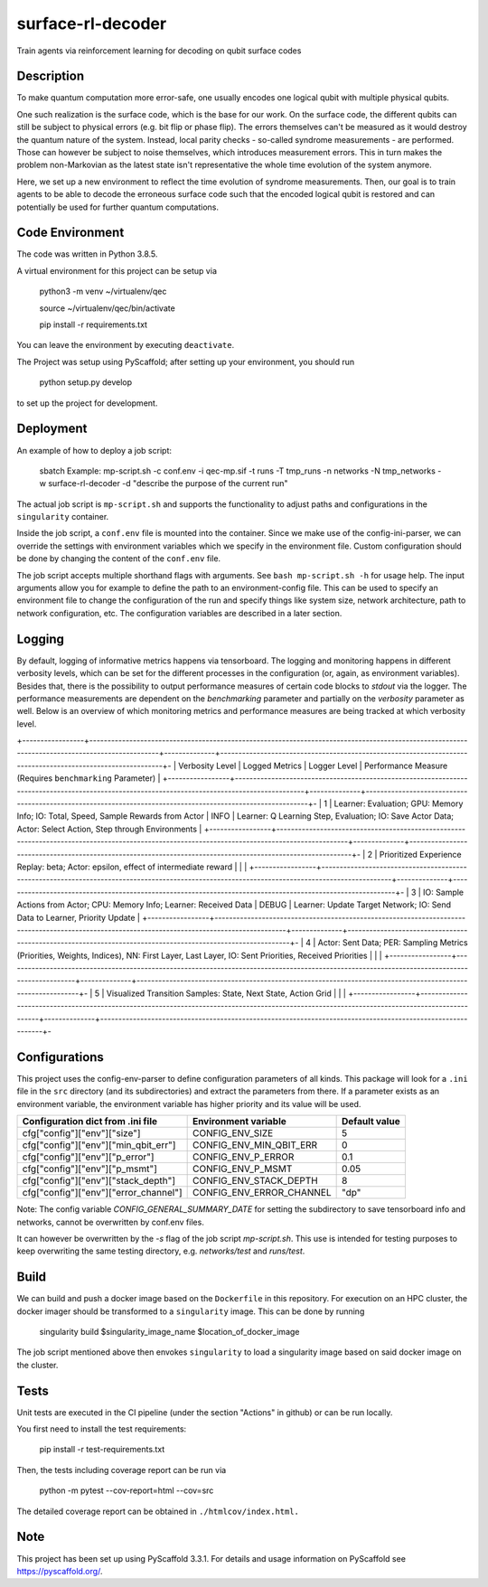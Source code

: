 ==================
surface-rl-decoder
==================

Train agents via reinforcement learning for decoding on qubit surface codes 


Description
===========

To make quantum computation more error-safe, one usually encodes one logical
qubit with multiple physical qubits.

One such realization is the surface code, which is the base for our work.
On the surface code, the different qubits can still be subject to physical errors
(e.g. bit flip or phase flip).
The errors themselves can't be measured as it would destroy the quantum nature of
the system. Instead, local parity checks - so-called syndrome measurements - are performed.
Those can however be subject to noise themselves, which introduces measurement errors.
This in turn makes the problem non-Markovian as the latest state isn't representative
the whole time evolution of the system anymore.

Here, we set up a new environment to reflect the time evolution of syndrome measurements.
Then, our goal is to train agents to be able to decode the erroneous surface code
such that the encoded logical qubit is restored and can potentially be used for further
quantum computations.

Code Environment
================

The code was written in Python 3.8.5.

A virtual environment for this project can be setup via

    python3 -m venv ~/virtualenv/qec
    
    source ~/virtualenv/qec/bin/activate
    
    pip install -r requirements.txt

You can leave the environment by executing ``deactivate``.


The Project was setup using PyScaffold; after setting up your environment, you should run

    python setup.py develop

to set up the project for development.


Deployment
==========

An example of how to deploy a job script:

    sbatch Example: mp-script.sh -c conf.env -i qec-mp.sif -t runs -T tmp_runs -n networks -N tmp_networks -w surface-rl-decoder -d "describe the purpose of the current run"

The actual job script is ``mp-script.sh`` and supports the functionality to adjust paths and configurations in the ``singularity`` container.

Inside the job script, a ``conf.env`` file is mounted into the container.
Since we make use of the config-ini-parser, we can override the settings with environment variables which
we specify in the environment file. Custom configuration should be done by changing the content of the ``conf.env`` file.

The job script accepts multiple shorthand flags with arguments. See ``bash mp-script.sh -h`` for usage help.
The input arguments allow you for example to define the path to an environment-config file. This can be used to specify an environment file
to change the configuration of the run and specify things like system size, network architecture, path to network configuration, etc.
The configuration variables are described in a later section.

Logging
=======

By default, logging of informative metrics happens via tensorboard. The logging and monitoring happens in different verbosity levels,
which can be set for the different processes in the configuration (or, again, as environment variables).
Besides that, there is the possibility to output performance measures of certain code blocks to `stdout` via the logger.
The performance measurements are dependent on the `benchmarking` parameter and partially on the `verbosity` parameter as well.
Below is an overview of which monitoring metrics and performance measures are being tracked at which verbosity level.

+-----------------+-----------------------------------------------------------------------------------------------------------------------------------------------+--------------+------------------------------------------------------------------------------------------------------------+-
| Verbosity Level | Logged Metrics                                                                                                                                | Logger Level | Performance Measure (Requires ``benchmarking`` Parameter)                                                  | 
+-----------------+-----------------------------------------------------------------------------------------------------------------------------------------------+--------------+------------------------------------------------------------------------------------------------------------+-
| 1               | Learner: Evaluation; GPU: Memory Info; IO: Total, Speed, Sample Rewards from Actor                                                            | INFO         | Learner: Q Learning Step, Evaluation; IO: Save Actor Data; Actor: Select Action, Step through Environments | 
+-----------------+-----------------------------------------------------------------------------------------------------------------------------------------------+--------------+------------------------------------------------------------------------------------------------------------+-
| 2               | Prioritized Experience Replay: beta; Actor: epsilon, effect of intermediate reward                                                            |              |                                                                                                            | 
+-----------------+-----------------------------------------------------------------------------------------------------------------------------------------------+--------------+------------------------------------------------------------------------------------------------------------+-
| 3               | IO: Sample Actions from Actor; CPU: Memory Info; Learner: Received Data                                                                       | DEBUG        | Learner: Update Target Network; IO: Send Data to Learner, Priority Update                                  | 
+-----------------+-----------------------------------------------------------------------------------------------------------------------------------------------+--------------+------------------------------------------------------------------------------------------------------------+-
| 4               | Actor: Sent Data; PER: Sampling Metrics (Priorities, Weights, Indices), NN: First Layer, Last Layer, IO: Sent Priorities, Received Priorities |              |                                                                                                            | 
+-----------------+-----------------------------------------------------------------------------------------------------------------------------------------------+--------------+------------------------------------------------------------------------------------------------------------+-
| 5               | Visualized Transition Samples: State, Next State, Action Grid                                                                                 |              |                                                                                                            | 
+-----------------+-----------------------------------------------------------------------------------------------------------------------------------------------+--------------+------------------------------------------------------------------------------------------------------------+-



Configurations
==============

This project uses the config-env-parser to define configuration parameters of all kinds.
This package will look for a ``.ini`` file in the ``src`` directory (and its subdirectories) and extract the parameters from there.
If a parameter exists as an environment variable, the environment variable has higher priority
and its value will be used.

+---------------------------------------+--------------------------+---------------+
| Configuration dict from .ini file     | Environment variable     | Default value |
+=======================================+==========================+===============+
| cfg["config"]["env"]["size"]          | CONFIG_ENV_SIZE          | 5             |
+---------------------------------------+--------------------------+---------------+
| cfg["config"]["env"]["min_qbit_err"]  | CONFIG_ENV_MIN_QBIT_ERR  | 0             |
+---------------------------------------+--------------------------+---------------+
| cfg["config"]["env"]["p_error"]       | CONFIG_ENV_P_ERROR       | 0.1           |
+---------------------------------------+--------------------------+---------------+
| cfg["config"]["env"]["p_msmt"]        | CONFIG_ENV_P_MSMT        | 0.05          |
+---------------------------------------+--------------------------+---------------+
| cfg["config"]["env"]["stack_depth"]   | CONFIG_ENV_STACK_DEPTH   | 8             |
+---------------------------------------+--------------------------+---------------+
| cfg["config"]["env"]["error_channel"] | CONFIG_ENV_ERROR_CHANNEL | "dp"          |
+---------------------------------------+--------------------------+---------------+

Note: The config variable `CONFIG_GENERAL_SUMMARY_DATE` for setting the subdirectory
to save tensorboard info and networks, cannot be overwritten by conf.env files.

It can however be overwritten by the `-s` flag of the job script `mp-script.sh`.
This use is intended for testing purposes to keep overwriting the same testing
directory, e.g. `networks/test` and `runs/test`.

Build
=====

We can build and push a docker image based on the ``Dockerfile`` in this repository.
For execution on an HPC cluster, the docker imager should be transformed to a ``singularity`` image.
This can be done by running

    singularity build $singularity_image_name $location_of_docker_image

The job script mentioned above then envokes ``singularity`` to load a singularity image based on said docker image on the cluster.


Tests
=====

Unit tests are executed in the CI pipeline (under the section "Actions" in github)
or can be run locally.

You first need to install the test requirements:

    pip install -r test-requirements.txt

Then, the tests including coverage report can be run via

    python -m pytest --cov-report=html --cov=src

The detailed coverage report can be obtained in ``./htmlcov/index.html.``


Note
====

This project has been set up using PyScaffold 3.3.1. For details and usage
information on PyScaffold see https://pyscaffold.org/.
